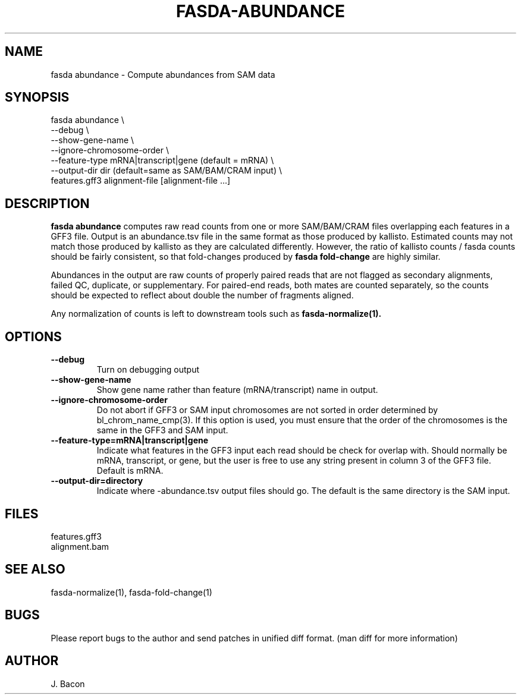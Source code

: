 .TH FASDA-ABUNDANCE 1
.SH NAME    \" Section header
.PP

fasda abundance - Compute abundances from SAM data

\" Convention:
\" Underline anything that is typed verbatim - commands, etc.
.SH SYNOPSIS
.PP
.nf 
.na 
fasda abundance \\
    --debug \\
    --show-gene-name \\
    --ignore-chromosome-order \\
    --feature-type mRNA|transcript|gene (default = mRNA) \\
    --output-dir dir (default=same as SAM/BAM/CRAM input) \\
    features.gff3 alignment-file [alignment-file ...]
.ad
.fi

.SH "DESCRIPTION"
.B "fasda abundance"
computes raw read counts from one or more SAM/BAM/CRAM files overlapping
each features in a GFF3 file.  Output is an abundance.tsv file in the
same format as those produced by kallisto.  Estimated counts may not match
those produced by kallisto as they are calculated differently.  However,
the ratio of kallisto counts / fasda counts should be fairly consistent,
so that fold-changes produced by 
.B fasda fold-change
are highly similar.

Abundances in the output are raw counts of properly paired reads that are
not flagged as secondary alignments, failed QC, duplicate, or supplementary.
For paired-end reads, both mates are counted separately, so the counts
should be expected to reflect about double the number of fragments aligned.

Any normalization of counts is left to downstream tools such as
.B fasda-normalize(1).

.SH OPTIONS
.TP
\fB--debug
Turn on debugging output

.TP
\fB--show-gene-name
Show gene name rather than feature (mRNA/transcript) name in output.

.TP
\fB--ignore-chromosome-order
Do not abort if GFF3 or SAM input chromosomes are not sorted in order
determined by bl_chrom_name_cmp(3).  If this option is used, you must ensure
that the order of the chromosomes is the same in the GFF3 and SAM input.

.TP
\fB--feature-type=mRNA|transcript|gene\fR
Indicate what features in the GFF3 input each read should be check for
overlap with.
Should normally be mRNA, transcript, or gene, but the user is free
to use any string present in column 3 of the GFF3 file.
Default is mRNA.

.TP
\fB--output-dir=directory\fR
Indicate where -abundance.tsv output files should go.  The default
is the same directory is the SAM input.

.SH FILES
.nf
.na
features.gff3
alignment.bam
.ad
.fi

.SH "SEE ALSO"
fasda-normalize(1), fasda-fold-change(1)

.SH BUGS
Please report bugs to the author and send patches in unified diff format.
(man diff for more information)

.SH AUTHOR
.nf
.na
J. Bacon

